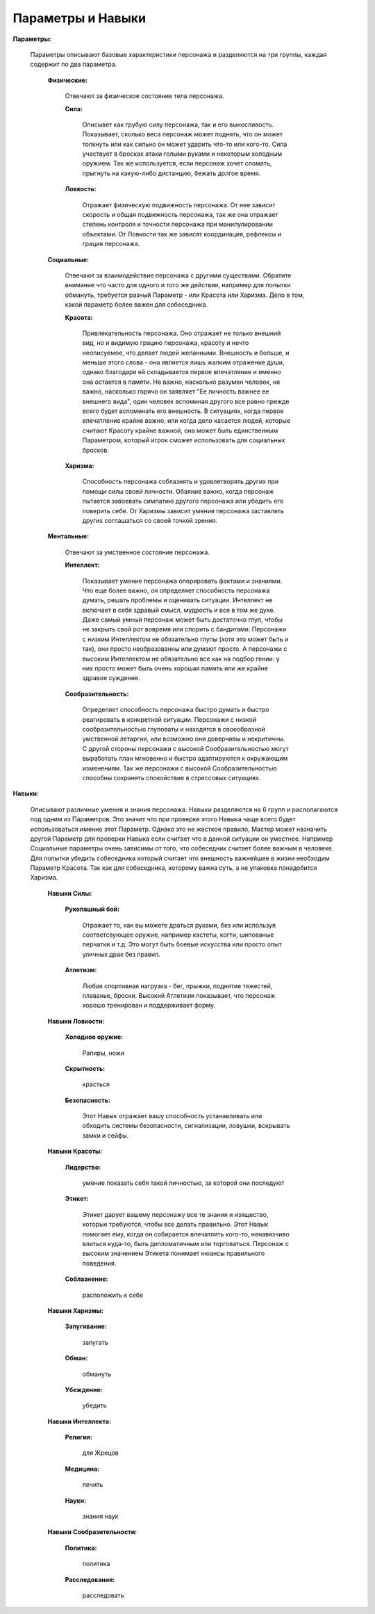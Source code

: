 ==================
Параметры и Навыки
==================

**Параметры:**

  Параметры описывают базовые характеристики персонажа и разделяются на три группы, каждая содержит по два параметра.

    **Физические:**

      Отвечают за физическое состояние тела персонажа.

      **Сила:**

        Описывет как грубую силу персонажа, так и его выносливость. Показывает, сколько веса персонаж может поднять, что он может толкнуть или как сильно он может ударить что-то или кого-то. Сила участвует в бросках атаки голыми руками и некоторым холодным оружием. Так же используется, если персонаж хочет сломать, прыгнуть на какую-либо дистанцию, бежать долгое время.

      **Ловкость:**

        Отражает физическую подвижность персонажа. От нее зависит скорость и общая подвижность персонажа, так же она отражает степень контроля и точности персонажа при манипулировании объектами. От Ловкости так же зависят координация, рефлексы и грация персонажа.

    **Социальные:**

      Отвечают за взаимодействие персонажа с другими существами. Обратите внимание что часто для одного и того же действия, например для попытки обмануть, требуется разный Параметр - или Красота или Харизма. Дело в том, какой параметр более важен для собеседника.

      **Красота:**

        Привлекательность персонажа. Оно отражает не только внешний вид, но и видимую грацию персонажа, красоту и нечто неописуемое, что делает людей желанными.
        Внешность и больше, и меньше этого слова - она является лишь жалким отражение души, однако благодаря ей складывается первое впечатление и именно она остается в памяти. Не важно, насколько разумен человек, не важно, насколько горячо он заявляет "Ее личность важнее ее внешнего вида", один человек вспоминая другого все равно прежде всего будет вспоминать его внешность.
        В ситуациях, когда первое впечатление крайне важно, или когда дело касается людей, которые считают Красоту крайне важной, она может быть единственным Параметром, который игрок сможет использовать для социальных бросков.

      **Харизма:**

       Способность персонажа соблазнять и удовлетворять других при помощи силы своей личности. Обаяние важно, когда персонаж пытается завоевать симпатию другого персонажа или убедить его поверить себе. От Харизмы зависит умения персонажа заставлять других соглашаться со своей точкой зрения.

    **Ментальные:**

      Отвечают за умственное состояние персонажа.

      **Интеллект:**

        Показывает умение персонажа оперировать фактами и знаниями. Что еще более важно, он определяет способность персонажа думать, решать проблемы и оценивать ситуации. 
        Интеллект не включает в себя здравый смысл, мудрость и все в том же духе. Даже самый умный персонаж может быть достаточно глуп, чтобы не закрыть свой рот вовремя или спорить с бандитами.
        Персонажи с низким Интеллектом не обязательно глупы (хотя это может быть и так), они просто необразованны или думают просто.
        А персонажи с высоким Интеллектом не обязательно все как на подбор гении: у них просто может быть очень хорошая память или же крайне здравое суждение.

      **Сообразительность:**

        Определяет способность персонажа быстро думать и быстро реагировать в конкретной ситуации. Персонажи с низкой сообразительностью глуповаты и находятся в своеобразной умственной летаргии, или возможно они доверчивы и некритичны.
        С другой стороны персонажи с высокой Сообразительностью могут выработать план мгновенно и быстро адаптируются к окружающим изменениям. Так же персонажи с высокой Сообразительностью способны сохранять спокойствие в стрессовых ситуациях.

**Навыки:**

  Описывают различные умения и знания персонажа. Навыки разделяются на 6 групп и располагаются под одним из Параметров. Это значит что при проверке этого Навыка чаще всего будет использоваться именно этот Параметр.
  Однако это не жесткое правило, Мастер может назначить другой Параметр для проверки Навыка если считает что в данной ситуации он уместнее. Например Социальные параметры очень зависимы от того, что собеседник считает более важным в человеке. Для попытки убедить собеседника который считает что внешность важнейшее в жизни необходим Параметр Красота. Так как для собеседника, которому важна суть, а не упаковка понадобится Харизма.

    **Навыки Силы:**

      **Рукопашный бой:**

        Отражает то, как вы можете драться руками, без или используя соответсвующее оружие, например кастеты, когти, шипованые перчатки и т.д. Это могут быть боевые искусства или просто опыт уличных драк без правил.

      **Атлетизм:**

        Любая спортивная нагрузка - бег, прыжки, поднятие тяжестей, плаванье, броски. Высокий Атлетизм показывает, что персонаж хорошо тренирован и поддерживает форму.

    **Навыки Ловкости:**

      **Холодное оружие:**

        Рапиры, ножи

      **Скрытность:**

        красться

      **Безопасность:**

        Этот Навык отражает вашу способность устанавливать или обходить системы безопасности, сигнализации, ловушки, вскрывать замки и сейфы.

    **Навыки Красоты:**

      **Лидерство:**

        умение показать себя такой личностью, за которой они последуют

      **Этикет:**

        Этикет дарует вашему персонажу все те знания и изящество, которые требуются, чтобы все делать правильно. Этот Навык помогает ему, когда он собирается впечатлить кого-то, ненавязчиво влиться куда-то, быть дипломатичным или торговаться. Персонаж с высоким значением Этикета понимает нюансы правильного поведения.

      **Соблазнение:**

        расположить к себе

    **Навыки Харизмы:**

      **Запугивание:**

        запугать

      **Обман:**

        обмануть

      **Убеждение:**

        убедить

    **Навыки Интеллекта:**

      **Религия:**

        для Жрецов

      **Медицина:**

        лечить

      **Науки:**

        знания наук

    **Навыки Сообразительности:**

      **Политика:**

        политика

      **Расследования:**

        расследовать
